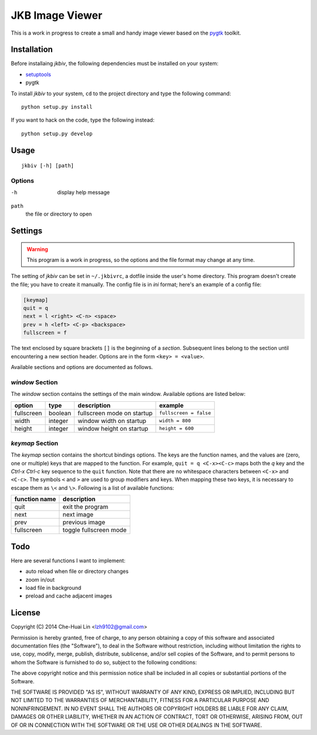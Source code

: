 JKB Image Viewer
================

This is a work in progress to create a small and handy image viewer based on
the `pygtk <http://www.pygtk.org/>`_ toolkit.

Installation
------------

Before installaing *jkbiv*, the following dependencies must be installed on
your system:

- `setuptools <https://pypi.python.org/pypi/setuptools>`_
- pygtk

To install *jkbiv* to your system, ``cd`` to the project directory and type the
following command:

::

   python setup.py install

If you want to hack on the code, type the following instead:

::

   python setup.py develop

Usage
-----

::

   jkbiv [-h] [path]

Options
~~~~~~~

-h
   display help message

``path``
   the file or directory to open

Settings
--------

.. warning:: This program is a work in progress, so the options and the file
   format may change at any time.

The setting of *jkbiv* can be set in ``~/.jkbivrc``, a dotfile inside the
user's home directory. This program doesn't create the file; you have to create
it manually. The config file is in *ini* format; here's an example of a config
file:

.. code:: ini

   [keymap]
   quit = q
   next = l <right> <C-n> <space>
   prev = h <left> <C-p> <backspace>
   fullscreen = f

The text enclosed by square brackets ``[]`` is the beginning of a *section*.
Subsequent lines belong to the section until encountering a new section header.
Options are in the form ``<key> = <value>``.

Available sections and options are documented as follows.

*window* Section
~~~~~~~~~~~~~~~~

The *window* section contains the settings of the main window. Available
options are listed below:

============ ========= =========================== =======================
option       type      description                 example
============ ========= =========================== =======================
fullscreen   boolean   fullscreen mode on startup  ``fullscreen = false``
------------ --------- --------------------------- -----------------------
width        integer   window width on startup     ``width = 800``
------------ --------- --------------------------- -----------------------
height       integer   window height on startup    ``height = 600``
============ ========= =========================== =======================

*keymap* Section
~~~~~~~~~~~~~~~~

The *keymap* section contains the shortcut bindings options. The keys are the
function names, and the values are (zero, one or multiple) keys that are mapped
to the function. For example, ``quit = q <C-x><C-c>`` maps both the *q* key and
the *Ctrl-x* *Ctrl-c* key sequence to the ``quit`` function. Note that there
are no whitespace characters between ``<C-x>`` and ``<C-c>``. The symbols ``<``
and ``>`` are used to group modifiers and keys. When mapping these two keys, it
is necessary to escape them as ``\<`` and ``\>``. Following is a list of
available functions:

================== ===============
   function name     description
================== ===============
   quit              exit the program
------------------ ---------------
   next              next image
------------------ ---------------
   prev              previous image
------------------ ---------------
   fullscreen        toggle fullscreen mode
================== ===============

Todo
----

Here are several functions I want to implement:

- auto reload when file or directory changes
- zoom in/out
- load file in background
- preload and cache adjacent images

License
-------

Copyright (C) 2014 Che-Huai Lin <lzh9102@gmail.com>

Permission is hereby granted, free of charge, to any person obtaining a copy of
this software and associated documentation files (the "Software"), to deal in
the Software without restriction, including without limitation the rights to
use, copy, modify, merge, publish, distribute, sublicense, and/or sell copies
of the Software, and to permit persons to whom the Software is furnished to do
so, subject to the following conditions:

The above copyright notice and this permission notice shall be included in all
copies or substantial portions of the Software.

THE SOFTWARE IS PROVIDED "AS IS", WITHOUT WARRANTY OF ANY KIND, EXPRESS OR
IMPLIED, INCLUDING BUT NOT LIMITED TO THE WARRANTIES OF MERCHANTABILITY,
FITNESS FOR A PARTICULAR PURPOSE AND NONINFRINGEMENT. IN NO EVENT SHALL THE
AUTHORS OR COPYRIGHT HOLDERS BE LIABLE FOR ANY CLAIM, DAMAGES OR OTHER
LIABILITY, WHETHER IN AN ACTION OF CONTRACT, TORT OR OTHERWISE, ARISING FROM,
OUT OF OR IN CONNECTION WITH THE SOFTWARE OR THE USE OR OTHER DEALINGS IN THE
SOFTWARE.
